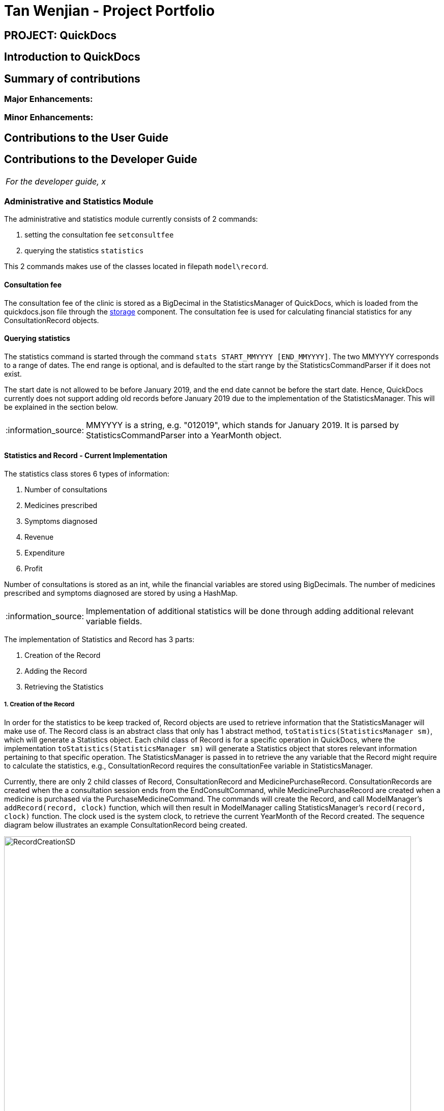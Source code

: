 = Tan Wenjian - Project Portfolio
:site-section: AboutUs
:imagesDir: ../images
:stylesDir: ../stylesheets
:note-caption: :information_source:
:warning-caption: :warning:

== PROJECT: QuickDocs

== Introduction to QuickDocs

== Summary of contributions

=== Major Enhancements:

=== Minor Enhancements:

== Contributions to the User Guide

== Contributions to the Developer Guide

|===
|_For the developer guide, x_
|===

=== Administrative and Statistics Module
The administrative and statistics module currently consists of 2 commands: +

1. setting the consultation fee `setconsultfee` +
2. querying the statistics `statistics` +

This 2 commands makes use of the classes located in filepath `model\record`.

==== Consultation fee
The consultation fee of the clinic is stored as a BigDecimal in the StatisticsManager of QuickDocs, which is loaded from the
quickdocs.json file through the <<Design-Storage, storage>> component. The consultation fee is used for calculating
financial statistics for any ConsultationRecord objects.

==== Querying statistics
The statistics command is started through the command `stats START_MMYYYY [END_MMYYYY]`.
The two MMYYYY corresponds to a range of dates. The end range is optional,
and is defaulted to the start range by the StatisticsCommandParser if it does not exist. +

The start date is not allowed to be before January 2019, and the end date cannot be before the start date. Hence,
QuickDocs currently does not support adding old records before January 2019 due to the implementation of the
StatisticsManager. This will be explained in the section below. +
[NOTE]
MMYYYY is a string, e.g. "012019", which stands for January 2019. It is parsed by StatisticsCommandParser into a
YearMonth object. +

==== Statistics and Record - Current Implementation

The statistics class stores 6 types of information: +

1. Number of consultations +
2. Medicines prescribed +
3. Symptoms diagnosed +
4. Revenue +
5. Expenditure +
6. Profit +

Number of consultations is stored as an int, while the financial variables are stored using BigDecimals. The number of
medicines prescribed and symptoms diagnosed are stored by using a HashMap. +

[NOTE]
Implementation of additional statistics will be done through adding additional relevant variable fields.

The implementation of Statistics and Record has 3 parts: +

1. Creation of the Record +
2. Adding the Record +
3. Retrieving the Statistics +

===== 1. Creation of the Record
In order for the statistics to be keep tracked of, Record objects are used to retrieve information that the
StatisticsManager will make use of. The Record class is an abstract class that only has 1 abstract method,
`toStatistics(StatisticsManager sm)`, which will generate a Statistics object.
Each child class of Record is for a specific operation in QuickDocs, where the implementation
`toStatistics(StatisticsManager sm)` will generate a Statistics object that stores relevant information pertaining to
that specific operation. The StatisticsManager is passed in to retrieve the any variable that the Record might require
to calculate the statistics, e.g., ConsultationRecord requires the consultationFee variable in StatisticsManager.

Currently, there are only 2 child classes of Record, ConsultationRecord and MedicinePurchaseRecord. ConsultationRecords
are created when the a consultation session ends from the EndConsultCommand, while MedicinePurchaseRecord are created
when a medicine is purchased via the PurchaseMedicineCommand. The commands will create the Record, and call ModelManager's
`addRecord(record, clock)` function, which will then result in ModelManager calling StatisticsManager's `record(record, clock)`
function. The clock used is the system clock, to retrieve the current YearMonth of the Record created. The sequence diagram
below illustrates an example ConsultationRecord being created.

.Sequence diagram for sample ConsultationRecord creation
image::RecordCreationSD.png[width="800"]

===== 2. Adding the record
The StatisticsManager holds an ArrayList of MonthStatistics, where a MonthStatistics object contains the YearMonth, and
the Statistics object of that YearMonth. Each MonthStatistics object will be initialised with the zero Statistics object,
where all the variables are 0 or contains no elements (not null). The ArrayList starts with a MonthStatistics with the
YearMonth 2019 January, and every subsequent index will contain the MonthStatistics with the subsequent month, e.g.,
the 4th index contains the MonthStatistics with YearMonth 2019 May.

When the StatisticsManager adds a new Record by the `record(record, clock)` function, it will first retrieve the
YearMonth from the `clock` variable passed in. Next, it will update the size of the ArrayList by calling its own method
`updateListSize(clock)`, which is a wrapper for `updateListSize(YearMonth)`. Afterwards, StatisticsManager will find the
correct index of the MonthStatistics ArrayList to add the record in. In the current implementation, the record is not
actually stored. Instead, the record will be converted to a Statistics object which is then merged with the
MonthStatistics's own Statistics object. The MonthStatistics's Statistics object will then be reassigned with the newly
merged Statistics object. The sequence diagram below illustrates an example ConsultationRecord being added.

.Sequence diagram for adding a sample ConsultationRecord
image::SDForAddingRecords.png[width="800"]

===== 3. Retrieving the Statistics

When the StatisticsCommand queries for the statistics for a range
of months, Logic will call the ModelManager's `getStatistics(FROM_YEARMONTH, TO_YEARMONTH)`, which then calls
StatisticsManager's `getStatistics(FROM_YEARMONTH, TO_YEARMONTH)`. StatisticsManager will convert the YearMonth objects to
their respective indexes with the StatisticsManager's `getYearMonthIndex(YearMonth)` function.

StatisticsManager will then obtain the statistics for each of the queried months, and merge them together into a new
Statistics object. StatisticsManager will then return the Statistics back to the ModelManager, which would then return
it to the StatisticsCommand, which would then return the CommandResult with the statistics converted to a String to the
LogicManager.

==== Statistics and Record - Design considerations

1. The statistics are stored in months as the design only allows the doctor to query within a minimum timespan of 1 month.
Hence, it was decided that the statistics to be stored in months in a chronological order with an ArrayList for ease of
retrieval. +

2. Currently, as QuickDOcs is developed in 2019, and there are no plans to allow the doctor to add in past records,
the first index in the array of MonthStatistics is allocated to January 2019. Any MMYYYY value before 012019 will not be
allowed.

3. The MonthStatistics objects are stored in an ArrayList as it might be desirable for a MonthStatistics with the zero
statistics to exist (all variables 0 or no elements). Such a case might happen when the doctor goes on vacation for the
whole month. In addition, it would be easy to retrieve the MonthStatistics object of a specific MMYYYY by indexing.

==== Statistics and Record - Alternatives Considered
The following table lists out the alternatives designs considered for implementing the storage of the Records and Statistics.
[cols="1,2a,1, 1", options="header"]
|===
|Alternative |Description |Pros |Cons
// row 1
|*Storing of individual records for each month (Alternative chosen)*
|Individual records are stored within the MonthStatistics, along with the Statistics. When the Statistics for a
specific month is queried, update the latest statistics and return it.
|Individual records are kept, which could potentially be used for other calculations or features.
|Storing of individual records is extremely costly in terms of space
// row 2
|*Storing the merged statistics of all the records for each month*
|When a new record is added, it is coverted to a Statistics object which is then merged with the current Statistics object stored.
|Only one Statistics object needs to be stored, which saves a lot of storage space.
|The individual records are unable to be retrieved. However, the current implementation has no need to retrieve individual records.
|===
